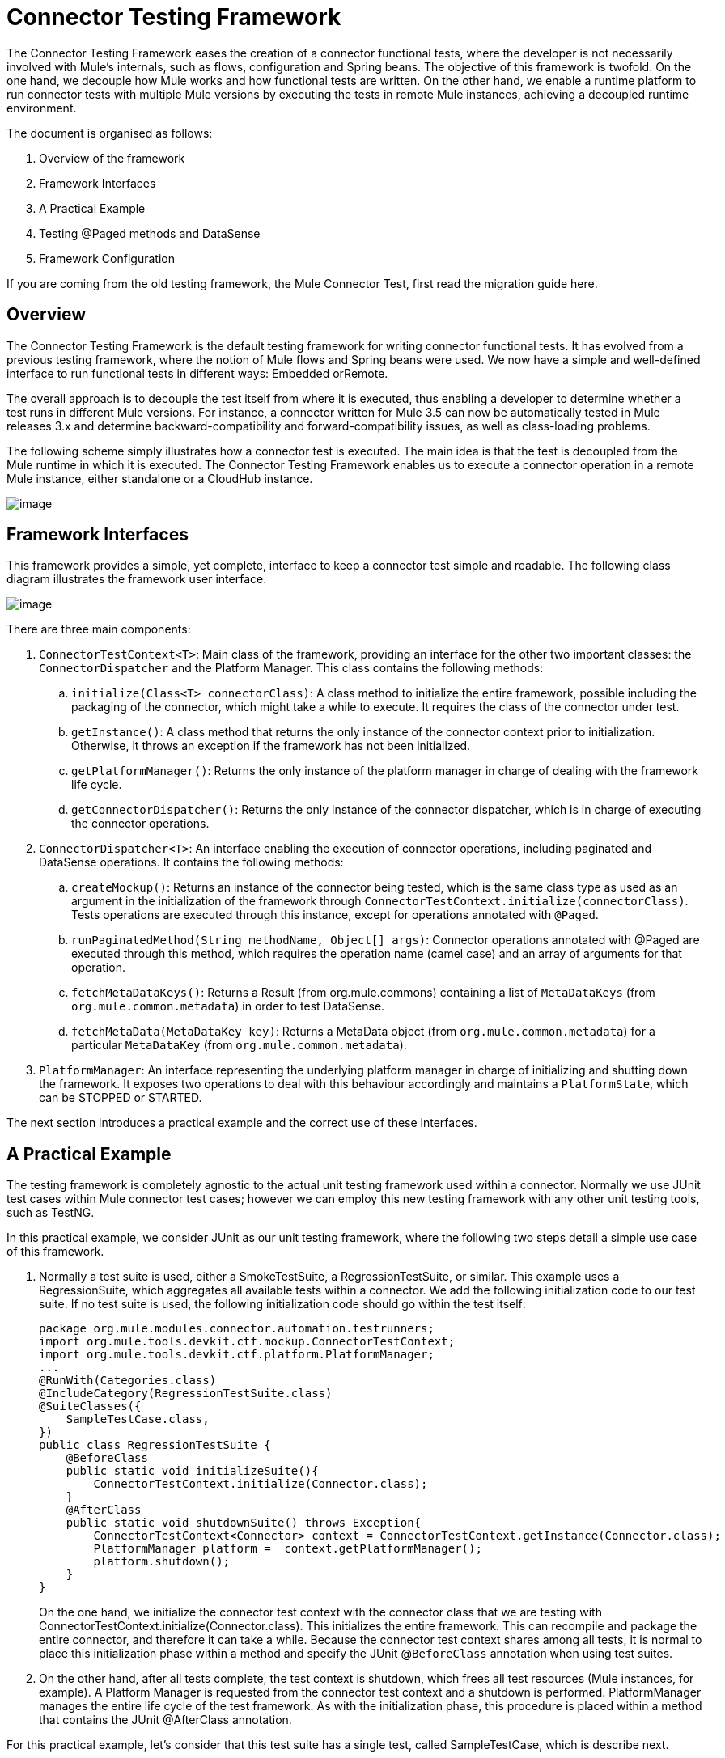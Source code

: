 = Connector Testing Framework
:keywords: devkit, test, framework
:imagessdir: ./img/

The Connector Testing Framework eases the creation of a connector functional tests, where the developer is not necessarily involved with Mule's internals, such as flows, configuration and Spring beans. The objective of this framework is twofold. On the one hand, we decouple how Mule works and how functional tests are written. On the other hand, we enable a runtime platform to run connector tests with multiple Mule versions by executing the tests in remote Mule instances, achieving a decoupled runtime environment.

The document is organised as follows:

. Overview of the framework
. Framework Interfaces
. A Practical Example
. Testing @Paged methods and DataSense
. Framework Configuration

If you are coming from the old testing framework, the Mule Connector Test, first read the migration guide here.

== Overview

The Connector Testing Framework is the default testing framework for writing connector functional tests. It has evolved from a previous testing framework, where the notion of Mule flows and Spring beans were used. We now have a simple and well-defined interface to run functional tests in different ways: Embedded orRemote.

The overall approach is to decouple the test itself from where it is executed, thus enabling a developer to determine whether a test runs in different Mule versions. For instance, a connector written for Mule 3.5 can now be automatically tested in Mule releases 3.x and determine backward-compatibility and forward-compatibility issues, as well as class-loading problems.

The following scheme simply illustrates how a connector test is executed. The main idea is that the test is decoupled from the Mule runtime in which it is executed. The Connector Testing Framework enables us to execute a connector operation in a remote Mule instance, either standalone or a CloudHub instance.

image::ConnectorTestFramework.png[image]

== Framework Interfaces

This framework provides a simple, yet complete, interface to keep a connector test simple and readable. The following class diagram illustrates the framework user interface.

image::ConnectorTestFrameworkClasses.png[image]

There are three main components:

. `ConnectorTestContext<T>`: Main class of the framework, providing an interface for the other two important classes: the `ConnectorDispatcher` and the Platform Manager. This class contains the following methods:
.. `initialize(Class<T> connectorClass)`: A class method to initialize the entire framework, possible including the packaging of the connector, which might take a while to execute. It requires the class of the connector under test.
.. `getInstance()`: A class method that returns the only instance of the connector context prior to initialization. Otherwise, it throws an exception if the framework has not been initialized.
.. `getPlatformManager()`: Returns the only instance of the platform manager in charge of dealing with the framework life cycle.
.. `getConnectorDispatcher()`: Returns the only instance of the connector dispatcher, which is in charge of executing the connector operations.
. `ConnectorDispatcher<T>`: An interface enabling the execution of connector operations, including paginated and DataSense operations. It contains the following methods:
.. `createMockup()`: Returns an instance of the connector being tested, which is the same class type as used as an argument in the initialization of the framework through  `ConnectorTestContext.initialize(connectorClass)`. Tests operations are executed through this instance, except for operations annotated with `@Paged`.
.. `runPaginatedMethod(String methodName, Object[] args)`: Connector operations annotated with @Paged are executed through this method, which requires the operation name (camel case) and an array of arguments for that operation.
.. `fetchMetaDataKeys()`: Returns a Result (from org.mule.commons) containing a list of `MetaDataKeys` (from `org.mule.common.metadata`) in order to test DataSense.
.. `fetchMetaData(MetaDataKey key)`: Returns a MetaData object (from `org.mule.common.metadata`) for a particular `MetaDataKey` (from `org.mule.common.metadata`).
. `PlatformManager`: An interface representing the underlying platform manager in charge of initializing and shutting down the framework. It exposes two operations to deal with this behaviour accordingly and maintains a `PlatformState`, which can be STOPPED or STARTED.

The next section introduces a practical example and the correct use of these interfaces.

== A Practical Example

The testing framework is completely agnostic to the actual unit testing framework used within a connector. Normally we use JUnit test cases within Mule connector test cases; however we can employ this new testing framework with any other unit testing tools, such as TestNG.

In this practical example, we consider JUnit as our unit testing framework, where the following two steps detail a simple use case of this framework.

. Normally a test suite is used, either a SmokeTestSuite, a RegressionTestSuite, or similar. This example uses a RegressionSuite, which aggregates all available tests within a connector. We add the following initialization code to our test suite. If no test suite is used, the following initialization code should go within the test itself:
+
[source,java, linenums]
----
package org.mule.modules.connector.automation.testrunners;
import org.mule.tools.devkit.ctf.mockup.ConnectorTestContext;
import org.mule.tools.devkit.ctf.platform.PlatformManager;
...
@RunWith(Categories.class)
@IncludeCategory(RegressionTestSuite.class)
@SuiteClasses({
    SampleTestCase.class,
})
public class RegressionTestSuite {
    @BeforeClass
    public static void initializeSuite(){
        ConnectorTestContext.initialize(Connector.class);
    }
    @AfterClass
    public static void shutdownSuite() throws Exception{
        ConnectorTestContext<Connector> context = ConnectorTestContext.getInstance(Connector.class);
        PlatformManager platform =  context.getPlatformManager();
        platform.shutdown();
    }
}
----
+
On the one hand, we initialize the connector test context with the connector class that we are testing with ConnectorTestContext.initialize(Connector.class). This initializes the entire framework. This can recompile and package the entire connector, and therefore it can take a while. Because the connector test context shares among all tests, it is normal to place this initialization phase within a method and specify the JUnit @`BeforeClass` annotation when using test suites.
. On the other hand, after all tests complete, the test context is shutdown, which frees all test resources (Mule instances, for example). A Platform Manager is requested from the connector test context and a shutdown is performed. PlatformManager manages the entire life cycle of the test framework. As with the initialization phase, this procedure is placed within a method that contains the JUnit @AfterClass annotation.

For this practical example, let's consider that this test suite has a single test, called SampleTestCase, which is describe next.

We now need to use this initialized connector test context within our test as follows:

[source,java, linenums]
----
package org.mule.modules.connector.automation.testcases;
import org.mule.tools.devkit.ctf.mockup.ConnectorDispatcher;
import org.mule.tools.devkit.ctf.mockup.ConnectorTestContext;
...
public class SampleTestCase {
    private static Connector connector;
    private String jobId;
    @Before
    public void setUp() throws Exception {
        //Current connector context instance
        ConnectorTestContext<Connector> context = ConnectorTestContext.getInstance(Connector.class);
        //Connector dispatcher
        ConnectorDispatcher<Connector> dispatcher = context.getConnectorDispatcher();
        connector = dispatcher.createMockup();
        JobInfo jobInfo = connector.createJob(OperationEnum.insert, "Account", "Id", ContentType.XML, ConcurrencyMode.Parallel);
        jobId = jobInfo.getId();
    }
    @Category({ RegressionTestSuite.class })
    @Test
    public void testSample() {
        try {
            JobInfo jobInfo = connector.abortJob(jobId);
            assertEquals(com.sforce.async.JobStateEnum.Aborted, jobInfo.getState());
            assertEquals(jobId, jobInfo.getId());
            assertEquals(ConcurrencyMode.Parallel.toString(), jobInfo.getConcurrencyMode().toString());
            assertEquals(OperationEnum.insert.toString(), jobInfo.getOperation().toString());
            assertEquals(ContentType.XML.toString(), jobInfo.getContentType().toString());
        } catch (Exception e) {
            fail(ConnectorTestUtils.getStackTrace(e));
        }
    }
}
----

We first need to get the current connector test context with ConnectorTestContext.getInstance(Connector.class).

This connector test context allows us to retrieve two things:

* The previously mentioned Platform Manager
* A Connector Dispatcher through context.getConnectorDispatcher().

The Connector Dispatcher allows us to retrieve a Connector Mockup, run DataSense methods, as well as Paginated methods.

Let's start with the connector mockup, which is retrieved with:

`Connector connector = dispatcher.createMockup()`

This method returns an instance of the current connector being developed to be used throughout the test. This connector mockup abstracts the test developer from how and where a connector method executes.

For example, to execute the `createJob` method, we use `connector.createJob(..)` with its actual parameters. The test is self-contained and fully readable on its own. To execute the `abortJob` method, we call `connector.abortJob(jobID)`, with a previously stored `jobID`. Test assertions are now computed over the `JobInfo` object defined as an instance variable and particular values defined within the test.

== Using a FunctionalTestParent for Multiple Tests

It is worth mentioning that when considering several test cases within a test suite, aFunctionalTestParent is advised. This class contains the following:

[source,java, linenums]
----
package org.mule.modules.connector.automation.testcases;

import org.mule.tools.devkit.ctf.mockup.ConnectorDispatcher;
import org.mule.tools.devkit.ctf.mockup.ConnectorTestContext;
...

public class FunctionalTestParent {

    private static Connector connector;
    private String jobId;

    @Before
    public void setUp() throws Exception {

        //Current connector context instance
        ConnectorTestContext<Connector> context = ConnectorTestContext.getInstance(Connector.class);

        //Connector dispatcher
        ConnectorDispatcher<Connector> dispatcher = context.getConnectorDispatcher();
        connector = dispatcher.createMockup();

        setUp();
    }

    protected void setUp() throws Exception{
    //Do not complete this method here. If you wish to add @Before behaviour in your test case, extend it the subclasses.
    }

    }
}
----

Now, every test, such as SampleTestCase extends from FunctionalTestCase and implements, if needed, the setUp method.

== Testing @Paged Operations and DataSense

The previous example presented a simple use case for testing operations over a connector instance. A connector mockup is used to access the connector operations. However, there are different features in Mule, such as pagination, that require a slightly different approach when testing them.

== Paginated Methods

A connector method can be annotated as @Paged, which means that when calling that method, several calls to the underlying API generate so as to avoid retrieving a possible big set of results in one API call. As a result, the user consumes the entire set of results with a single call to the method, although Mule automatically generates different API calls.

Let's consider the following `Query(..)` method, which is annotated as `@Paged` and defined as:

[source,java, linenums]
----
@Processor
@OAuthProtected
@Category(name = "Category name", description = "A description here.")
@Paged
public ProviderAwarePagingDelegate<Map<String, Object>, Connector> query(@Query @Placement(group = "Query") final String query, final PagingConfiguration pagingConfiguration, @Placement(group = "SOAP Headers") @FriendlyName("Headers") @Optional final Map<Header, Object> headers) {
...
}
----

To test this paginated method, we enable the following mechanism within the test:

[source,java, linenums]
----
  ...

@Before
    public void setUp() throws Exception {

        //Current connector context instance
        ConnectorTestContext<Connector> context = ConnectorTestContext.getInstance(Connector.class);

        //Connector dispatcher
        ConnectorDispatcher<Connector> dispatcher = context.getConnectorDispatcher();
        connector = dispatcher.createMockup();

        JobInfo jobInfo = connector.createJob(OperationEnum.insert, "Account", "Id", ContentType.XML, ConcurrencyMode.Parallel);
        jobId = jobInfo.getId();
    }

@Category({RegressionTestSuite.class})
    @Test
    public void testQuery() {

        List<String> queriedRecordIds = sObjectsIds;
        List<String> returnedSObjectsIds = new ArrayList<String>();

        try {
            Object[] args = new Object[] { "SELECT Id, Name, FROM Account WHERE BillingCity = 'Chicago'", null, null };

            Collection<Map<String, Object>> list = (Collection<Map<String, Object>>) dispatcher.runPaginatedMethod("query", args);

            int count = 0;
            Iterator<Map<String, Object>> iter = list.iterator();
            while (iter.hasNext()) {
                Map<String, Object> sObject = iter.next();
                returnedSObjectsIds.add(sObject.get("Id").toString());
                count++;
            }

            assertTrue(returnedSObjectsIds.size() > 0);
            assertEquals(count,  list.size());

            for (int index = 0; index < queriedRecordIds.size(); index++) {
                assertTrue(returnedSObjectsIds.contains(queriedRecordIds.get(index).toString()));
             }

        } catch (Exception e) {
            fail(ConnectorTestUtils.getStackTrace(e));
        }
    }
----

This test extract illustrates how pagination works. If we try to execute `connector.Query(...)`, a runtime exception `UnsupportedMethodAnnotationException` is thrown by the framework. We need to use the dispatcher instead, which exposes a `runPaginatedMethod(methodName, args)`.

The first parameter is the method name (camel case), while the second is the list of parameters taken by the method in the same order as defined in its signature. In this case the first parameter is the query itself, while the last two parameters (a `PagingConfiguration` instance and a `Map` of headers) are not present.

It is important to notice that we provide a mechanism to test operations annotated with `@Paged`, which indirectly tests the underlying pagination mechanism. However, testing how the pagination mechanisms works, such as testing the number of pages retrieved and the values within each page, cannot be currently performed with this testing framework, since most likely it is a unit test and not a functional test.

== Testing DataSense

DataSense allows a connector to gather metadata from the remote service in design time, enabling Anypoint developers to deal with actual object types and objects descriptions.

To test DataSense, two operations are provided by the connector dispatcher. This scenario is illustrated in the following example:

[source,java, linenums]
----
...
@Before
    public void setUp() throws Exception {

        //Current connector context instance
        ConnectorTestContext<Connector> context = ConnectorTestContext.getInstance(Connector.class);

        //Connector dispatcher
        ConnectorDispatcher<Connector> dispatcher = context.getConnectorDispatcher();
    }

@Category({RegressionTestSuite.class})
    @Test
    public void testGetMetaDataKeys() {
        try {

            Result<List<MetaDataKey>> metaDataKeysResult = dispatcher.fetchMetaDataKeys();

            assertTrue(Result.Status.SUCCESS.equals(metaDataKeysResult.getStatus()));
            List<MetaDataKey> metaDataKeys = metaDataKeysResult.get();

            for (MetaDataKey key : metaDataKeys) {
                if (accountKey == null && key.getId().equals("Account")) {
                    accountKey = key;
                }
                if (contactKey == null && key.getId().equals("Contact")) {
                    contactKey = key;
                }
                if (customObjectKey == null && key.getId().equals("CustomObject")) {
                    customObjectKey = key;
                }
                if (customFieldKey == null && key.getId().equals("CustomField")) {
                    customFieldKey = key;
                }
                if (externalDataSourceKey == null && key.getId().equals("ExternalDataSource")) {
                    externalDataSourceKey = key;
                }
            }

            assertNotNull(accountKey);
            assertNotNull(contactKey);
            assertNotNull(customObjectKey);
            assertNotNull(customFieldKey);
            assertNotNull(externalDataSourceKey);

           Result<MetaData> accountKeyResult = dispatcher.fetchMetaData(accountKey);
            assertTrue(Result.Status.SUCCESS.equals(accountKeyResult.getStatus()));

            Result<MetaData> contactKeyResult = dispatcher.fetchMetaData(contactKey);
            assertTrue(Result.Status.SUCCESS.equals(contactKeyResult.getStatus()));

            Result<MetaData> customObjectKeyResult = dispatcher.fetchMetaData(customObjectKey);
            assertTrue(Result.Status.SUCCESS.equals(customObjectKeyResult.getStatus()));

            Result<MetaData> customFieldKeyResult = dispatcher.fetchMetaData(customFieldKey);
            assertTrue(Result.Status.SUCCESS.equals(customFieldKeyResult.getStatus()));

            Result<MetaData> externalDataSourceKeyResult = dispatcher.fetchMetaData(externalDataSourceKey);
            assertTrue(Result.Status.SUCCESS.equals(externalDataSourceKeyResult.getStatus()));

        } catch (Exception e) {
            fail(ConnectorTestUtils.getStackTrace(e));
        }
    }
----

The connector dispatcher exposes two methods, fetchMetaDataKeys() and fetchMetaData(keyName). The first fetches all keys from the DataSense underlying service, while the second retrieves the descriptor for a particular MetadataKey.

== Framework Configuration

This section introduces the dependency to add in order to use the framework and the different configuration values.

First, we need to add a dependency to our `pom.xml` file. We currently do not pack the framework Maven dependency within the DevKit Maven Dependency required to develop a connector and therefore it is required to manually add it within the `pom.xml`.

The dependency to add is as follows:

Released version:

[source,xml, linenums]
----
<dependency>
   <groupId>org.mule.tools.devkit</groupId>
   <artifactId>connector-testing-framework</artifactId>
   <version>0.9.0</version>
    <scope>test</scope>
</dependency>
----

Snapshot version:

[source,xml, linenums]
----
<dependency>
   <groupId>org.mule.tools.devkit</groupId>
   <artifactId>connector-testing-framework</artifactId>
   <version>0.9.1-SNAPSHOT</version>
    <scope>test</scope>
</dependency>
----

We need to inject framework properties through Maven options or VM arguments (in eclipse, for instance). If no configurable parameters are desired, we can just add these properties with `System.setProperty(key,value)` within our code. The following framework parameters are configurable:

. Automations Credentials Properties File: Optional. This file includes the required credentials to run a test suite and it is specified as `-Dautomation-credentials.properties=FILENAME`. If no option is given and no file named `automation-credentials.properties` exists, a default file creates within src/test/resources and an exception is thrown. If a file already exists with this name, it is used by default and a warning ise issued. It is mandatory to specify the file as follows:
+
[source,java, linenums]
----
configName1.configurationAttribute1=value
configName1.configurationAttribute2=value
...
configName2.configurationAttribute1=value
configName2.configurationAttribute2=value
...
----
+
. This file can contains different credentials for different connection strategies of the connector. It is important to notice that the configuration name must be the same as defined within the connector and the attributes those defined within the configuration. For example, let's consider the following configuration within our connector:
+
[source,java, linenums]
----
@OAuth2(configElementName = "config-with-oauth", ...)

public class OAuth2Strategy extends CustomStrategy {

    @Configurable
    @OAuthConsumerKey
    private String consumerKey;

    @Configurable
    @OAuthConsumerSecret
    private String consumerSecret;

    @OAuthAccessToken
    private String accessToken;

    @Configurable
    @Default("0")
    private Integer readTimeout;

    ...
----
+
. Complete the automation credentials file as follows:
+
[source,java, linenums]
----
config-with-oauth.consumerKey= <value>
config-with-oauth.consumerSecret= <value>
config-with-oauth.accessToken= <value>
config-with-oauth.readTimeout= <value>
...
----
+
. We parse this file and compare the found values with the defined configuration. If a required configuration attribute is missing within the automation credentials file, an exception is thrown.
+
. Deployment Profile: Optional. The deployment profile can take a value from: embedded, local, remote, or cloudhub. The profile defines where the tests execute:
** Embedded: The tests execute within the same environment the connector is being developed. The Mule version where the tests execute is the same as the one bound with the DevKit version used.
** Local: The tests execute in the local machine, with the Mule runtime specified by the user.
** Remote: Similar to local, except that the runtime is located in a remote machine, most likely a dedicated test machine.
** CloudHub: Tests execute within an instance of Mule CloudHub.
+
Specify this option with:
+
[source]
----
-Ddeploymentprofile={embedded | local | remote | cloudhub}
----
+
If no option is given, an embedded deployment profile is used.
+
*Note*: Currently, only *embedded* and *local* are supported.
+
The profile contains:
+
*** Mule Version: Partially Required. Use when running tests and specify with:
+
[source]
----
-Dmuleversion={mule34 | mule35 | mule36 | mule37}
----
+
This is a mandatory parameter when running in remote or CloudHub. When running in local, the Mule version is extracted from Mule directory that you specify.
*** Mule Directory: Partially Required. When running in local mode, define the Mule runtime directory or otherwise an exception is thrown. +
Set this parameter with:
+
[source]
----
-Dmuledirectory=yourMuleDirectory
----
+
Point to the root directory of the Mule runtime.
*** Force Compiling: Optional. A connector needs to be compiled and packaged before tests can be deployed, which might take a while. However, it is only necessary to recompile and repackage a connector if the code itself has been modified. If we are modifying exclusively the test code, we can skip the compilation/packaging with `-Dforcecompiling=false`. If the option is not given, it is set to FALSE by default, which means the connector compiles every time a test is run.
*** Active Configuration: Optional. This option is mandatory and specifies which configuration, within those in the automation credentials properties file, is used when running the tests. It can be set with `-Dactiveconfiguration=CONFIGURATION`. For instance, considering the previous configuration, we might use `-Dactiveconfiguration=config-with-oauth`. If no option is set, then the first detected configuration is used and a warning is issued.
*** M2 Home: Optional. The current M2 Maven home. It can be set with `-Dm2home=M2Home`. If not set, DevKit tries to detect your current M2 repository folder.
*** Maven Home: *Required*. The current Maven home, pointing to the root folder of an existing Maven installation. It can be set with `-Dmavenhome=MavenHome`.

=== Example configurations

* Embedded:
+
[source]
----
-Dautomation-credentials.properties=salesforce-credentials.properties
-Ddeploymentprofile=embedded
-Dforcecompiling=false
-Dactiveconfiguration=config
-Dmavenhome=/Users/mulesoft/apache-maven-3.2.3
----
+
* Local with the Mule 3.6 Runtime:
+
[source]
----
-Dautomation-credentials.properties=salesforce-credentials.properties
-Ddeploymentprofile=local
-Dactiveconfiguration=config-with-oauth
-Dm2home=/Users/mulesoft/.m2
-Dmavenhome=/Users/mulesoft/apache-maven-3.2.3
-Dmuledirectory=/Users/mulesoft/mule-enterprise-standalone-3.6.0
----

== Test Configurations

There are cases when more than one configuration need to be used within a test suite. For example, two different set of credentials or a different URL. In every case, the parameters of the configuration files are different. In order to support different configurations, we encourage the use of different test suites.

Let's consider a practical example as follows. We have three test cases, SampleTestCaseA, SampleTestCaseB and SampleTestCaseC. The first two test cases use the following configuration in file automation-credentials-short-timeout.properties:

[source,java, linenums]
----
config-with-oauth.consumerKey= AABBCCDD
config-with-oauth.consumerSecret= DDCCBBAA
config-with-oauth.accessToken= A1B2C3D4
config-with-oauth.readTimeout= 100
...
SampleTestCaseC needs a longer readTimeout and therefore uses the following configuration in file automation-credentials-long-timeout.properties:

config-with-oauth.consumerKey= AABBCCDD
config-with-oauth.consumerSecret= DDCCBBAA
config-with-oauth.accessToken= A1B2C3D4
config-with-oauth.readTimeout= 5000
...
----

To run these three tests with these two different configurations, we have two different test suites. On the one hand we have `TestSuiteShortTimeOut` as follows:

[source,java, linenums]
----
package org.mule.modules.connector.automation.testrunners;

import org.mule.tools.devkit.ctf.mockup.ConnectorTestContext;
import org.mule.tools.devkit.ctf.platform.PlatformManager;
...

@RunWith(Categories.class)
@IncludeCategory(TestSuiteShortTimeOut.class)

@SuiteClasses({
    SampleTestCaseA.class,
    SampleTestCaseB.class,
})

public class TestSuiteShortTimeOut {

    @BeforeClass
    public static void initialiseSuite(){

       //This replaces using -Dautomation-credentials.properties as VM arguments or Maven options
        System.setProperty("automation-credential.properties", "automation-credentials-short-timeout.properties");

        ConnectorTestContext.initialize(Connector.class);
    }

    @AfterClass
    public static void shutdownSuite() throws Exception{

        ConnectorTestContext.shutDown();
    }
}
----

Alternatively, we have `TestSuiteLongTimeOut` as follows:

[source,java, linenums]
----
package org.mule.modules.connector.automation.testrunners;

import org.mule.tools.devkit.ctf.mockup.ConnectorTestContext;
import org.mule.tools.devkit.ctf.platform.PlatformManager;
...

@RunWith(Categories.class)
@IncludeCategory(TestSuiteLongTimeOut.class)

@SuiteClasses({
    SampleTestCaseC.class,
})

public class TestSuiteLongTimeOut {

    @BeforeClass
    public static void initialiseSuite(){

        //This replaces using -Dautomation-credentials.properties as VM arguments or Maven options
        System.setProperty("automation-credential.properties", "automation-credentials-long-timeout.properties");

        ConnectorTestContext.initialize(Connector.class);
    }

    @AfterClass
    public static void shutdownSuite() throws Exception{

        ConnectorTestContext.shutDown();
    }
}
----

We can aggregate both suites in a single test suite as follows:

[source,java, linenums]
----
package org.mule.modules.connector.automation.testrunners;

import org.mule.tools.devkit.ctf.mockup.ConnectorTestContext;
import org.mule.tools.devkit.ctf.platform.PlatformManager;
...

@RunWith(Categories.class)
@IncludeCategory(FullTestSuite.class)

@SuiteClasses({
    TestSuiteShortTimeOut.class,
    TestSuiteLongTimeOut.class
})

public class FullTestSuite {
}
----

Thus we now have two separate test suites with their own configurations. By executing the `FullTestSuite`, both `TestSuiteShortTimeOut` and `TestSuiteLongTimeOut` execute with their respective test cases.

We observe that a `ConnectorTestContext.shutDown()` method is introduced. This method replaces the manipulation of the `PlatformManager` when the context is shut down and initializes more than once, as with multiple test suites.

== See Also

* link:/documentation/display/current/Anypoint+Connector+DevKit[Anypoint Connector DevKit]
* link:/documentation/display/current/Developing+DevKit+Connector+Tests[Developing DevKit Connector Tests]
* link:/documentation/display/current/Installing+and+Testing+Your+Connector+in+Studio[Installing and Testing Your Connector]
